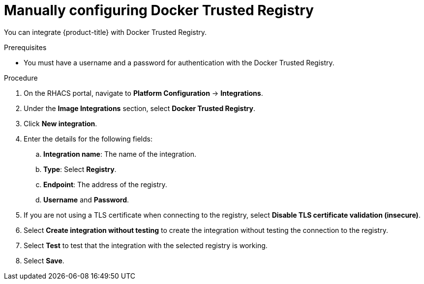 // Module included in the following assemblies:
//
// * integration/integrate-with-image-registries.adoc
:_mod-docs-content-type: PROCEDURE
[id="manual-configuration-image-registry-dtr_{context}"]
= Manually configuring Docker Trusted Registry

You can integrate {product-title} with Docker Trusted Registry.

.Prerequisites
* You must have a username and a password for authentication with the Docker Trusted Registry.

.Procedure
. On the RHACS portal, navigate to *Platform Configuration* -> *Integrations*.
. Under the *Image Integrations* section, select *Docker Trusted Registry*.
. Click *New integration*.
. Enter the details for the following fields:
.. *Integration name*: The name of the integration.
.. *Type*: Select *Registry*.
.. *Endpoint*: The address of the registry.
.. *Username* and *Password*.
. If you are not using a TLS certificate when connecting to the registry, select *Disable TLS certificate validation (insecure)*.
. Select *Create integration without testing* to create the integration without testing the connection to the registry.
. Select *Test* to test that the integration with the selected registry is working.
. Select *Save*.
